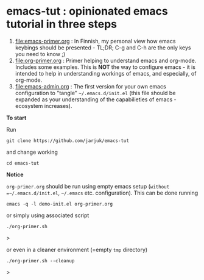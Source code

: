 * emacs-tut : opinionated emacs tutorial in three steps

1) [[file:emacs-primer.org]] : In Finnish, my personal view how emacs
   keybings should be presented - TL;DR; C-g and C-h are the only keys
   you need to know ;)
2) [[file:org-primer.org]] : Primer helping to understand emacs and
   org-mode. Includes some examples. This is *NOT* the way to
   configure emacs - it is intended to help in understanding workings
   of emacs, and especially, of org-mode.
3) [[file:emacs-admin.org]] : The first version for your own emacs
   configuration to "tangle" =~/.emacs.d/init.el= (this file should be
   expanded as your understanding of the capabilieties of emacs
   -ecosystem increases).

*To start*

Run
#+begin_example
git clone https://github.com/jarjuk/emacs-tut
#+end_example

and change working 

#+begin_example
cd emacs-tut
#+end_example


*Notice*

~org-primer.org~ should be run using empty emacs setup (=without
=~/.emacs.d/init.el=, =~/.emacs= etc. configuration). This can be done
running

#+begin_example
emacs -q -l demo-init.el org-primer.org
#+end_example

or simply using associated script

#+begin_example
./org-primer.sh
#+end_example>

or even in a cleaner environment (=empty ~tmp~ directory)

#+begin_example
./org-primer.sh --cleanup
#+end_example>
